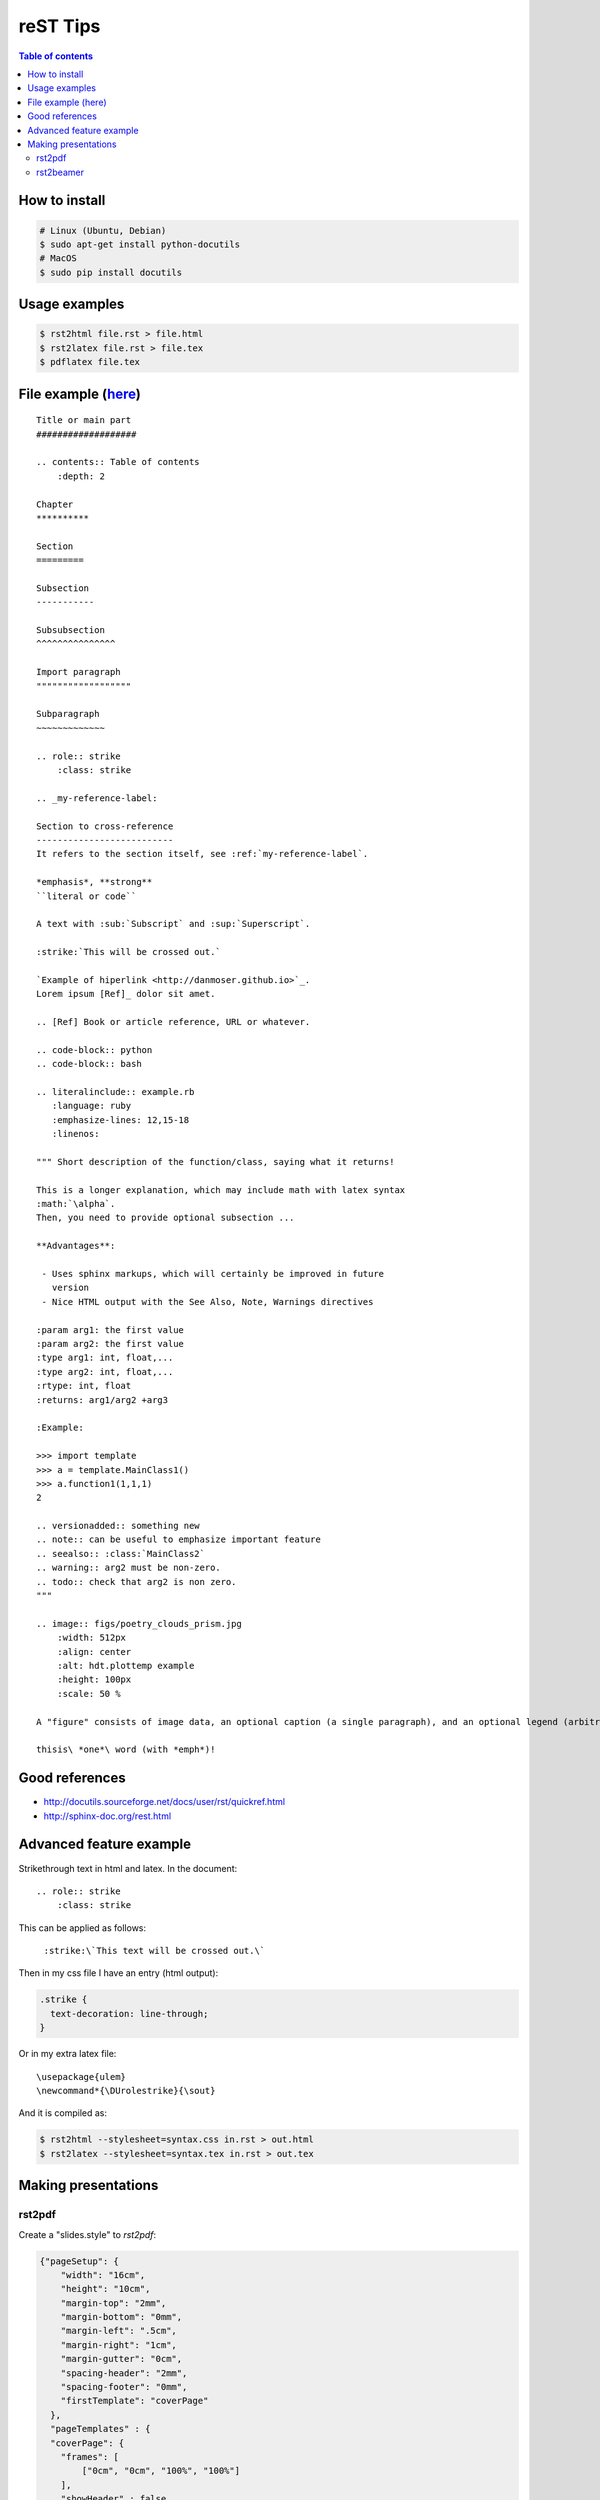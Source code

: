 reST Tips
#############

.. contents:: Table of contents

How to install
----------------
.. code:: bash
    
    # Linux (Ubuntu, Debian)
    $ sudo apt-get install python-docutils
    # MacOS
    $ sudo pip install docutils

Usage examples
---------------
.. code:: bash

    $ rst2html file.rst > file.html
    $ rst2latex file.rst > file.tex
    $ pdflatex file.tex

File example (`here`_)
-------------------------
::

    Title or main part
    ###################

    .. contents:: Table of contents
        :depth: 2

    Chapter
    **********

    Section
    =========

    Subsection
    -----------

    Subsubsection
    ^^^^^^^^^^^^^^^

    Import paragraph
    """"""""""""""""""

    Subparagraph
    ~~~~~~~~~~~~~

    .. role:: strike
        :class: strike

    .. _my-reference-label:

    Section to cross-reference
    --------------------------
    It refers to the section itself, see :ref:`my-reference-label`.

    *emphasis*, **strong** 
    ``literal or code``

    A text with :sub:`Subscript` and :sup:`Superscript`.

    :strike:`This will be crossed out.`

    `Example of hiperlink <http://danmoser.github.io>`_.
    Lorem ipsum [Ref]_ dolor sit amet.

    .. [Ref] Book or article reference, URL or whatever.

    .. code-block:: python
    .. code-block:: bash

    .. literalinclude:: example.rb
       :language: ruby
       :emphasize-lines: 12,15-18
       :linenos:

    """ Short description of the function/class, saying what it returns!

    This is a longer explanation, which may include math with latex syntax
    :math:`\alpha`.
    Then, you need to provide optional subsection ...

    **Advantages**:

     - Uses sphinx markups, which will certainly be improved in future
       version
     - Nice HTML output with the See Also, Note, Warnings directives

    :param arg1: the first value
    :param arg2: the first value
    :type arg1: int, float,...
    :type arg2: int, float,...
    :rtype: int, float
    :returns: arg1/arg2 +arg3

    :Example:

    >>> import template
    >>> a = template.MainClass1()
    >>> a.function1(1,1,1)
    2

    .. versionadded:: something new
    .. note:: can be useful to emphasize important feature
    .. seealso:: :class:`MainClass2`
    .. warning:: arg2 must be non-zero.
    .. todo:: check that arg2 is non zero.
    """

    .. image:: figs/poetry_clouds_prism.jpg
        :width: 512px
        :align: center
        :alt: hdt.plottemp example
        :height: 100px
        :scale: 50 %

    A "figure" consists of image data, an optional caption (a single paragraph), and an optional legend (arbitrary body elements). For page-based output media, figures might float to a different position if this helps the page layout.

    thisis\ *one*\ word (with *emph*)!

.. _`here`: example.html

Good references
------------------
- http://docutils.sourceforge.net/docs/user/rst/quickref.html
- http://sphinx-doc.org/rest.html


Advanced feature example
-------------------------
Strikethrough text in html and latex. In the document::
    
    .. role:: strike
        :class: strike

This can be applied as follows:

    ``:strike:\`This text will be crossed out.\```

Then in my css file I have an entry (html output):

.. code:: css

    .strike {
      text-decoration: line-through;
    }

Or in my extra latex file::

    \usepackage{ulem}
    \newcommand*{\DUrolestrike}{\sout}

And it is compiled as:

.. code:: bash

    $ rst2html --stylesheet=syntax.css in.rst > out.html
    $ rst2latex --stylesheet=syntax.tex in.rst > out.tex
    
Making presentations
---------------------
rst2pdf
^^^^^^^^
Create a "slides.style" to `rst2pdf`:

.. code:: css

    {"pageSetup": {
        "width": "16cm",
        "height": "10cm",
        "margin-top": "2mm",
        "margin-bottom": "0mm",
        "margin-left": ".5cm",
        "margin-right": "1cm",
        "margin-gutter": "0cm",
        "spacing-header": "2mm",
        "spacing-footer": "0mm",
        "firstTemplate": "coverPage"
      },
      "pageTemplates" : {
      "coverPage": {
        "frames": [
            ["0cm", "0cm", "100%", "100%"]
        ],
        "showHeader" : false,
        "showFooter" : true,
        "alignment": "TA_CENTER"
        },
        "cutePage": {
            "frames": [
                ["0", "0", "100%", "100%"]
            ],
            "showHeader" : false,
            "showFooter" : false
        }
      }
    }

.. code:: bash
    
    $ rst2pdf slides.rst -b1 -s slides.style
    $ rst2pdf -b2 -s a4-landscape -o path/temp.pdf slides.rst 


rst2beamer
^^^^^^^^^^^^^
.. code:: bash

    $ rst2beamer slides.rst > slides.tex
    $ pdflatex slides.tex


